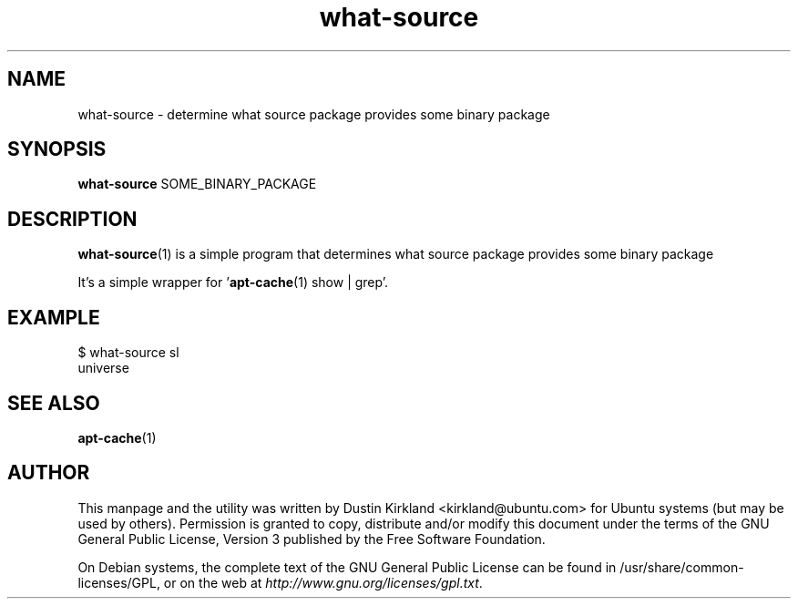.TH what\-source 1 "30 Aug 2011" what-utils "what-utils"
.SH NAME
what\-source \- determine what source package provides some binary package

.SH SYNOPSIS
\fBwhat\-source\fP SOME_BINARY_PACKAGE

.SH DESCRIPTION
\fBwhat\-source\fP(1) is a simple program that determines what source package provides some binary package

It's a simple wrapper for '\fBapt-cache\fP(1) show | grep'.

.SH EXAMPLE
 $ what-source sl
 universe

.SH SEE ALSO
\fBapt-cache\fP(1)

.SH AUTHOR
This manpage and the utility was written by Dustin Kirkland <kirkland@ubuntu.com> for Ubuntu systems (but may be used by others).  Permission is granted to copy, distribute and/or modify this document under the terms of the GNU General Public License, Version 3 published by the Free Software Foundation.

On Debian systems, the complete text of the GNU General Public License can be found in /usr/share/common-licenses/GPL, or on the web at \fIhttp://www.gnu.org/licenses/gpl.txt\fP.
